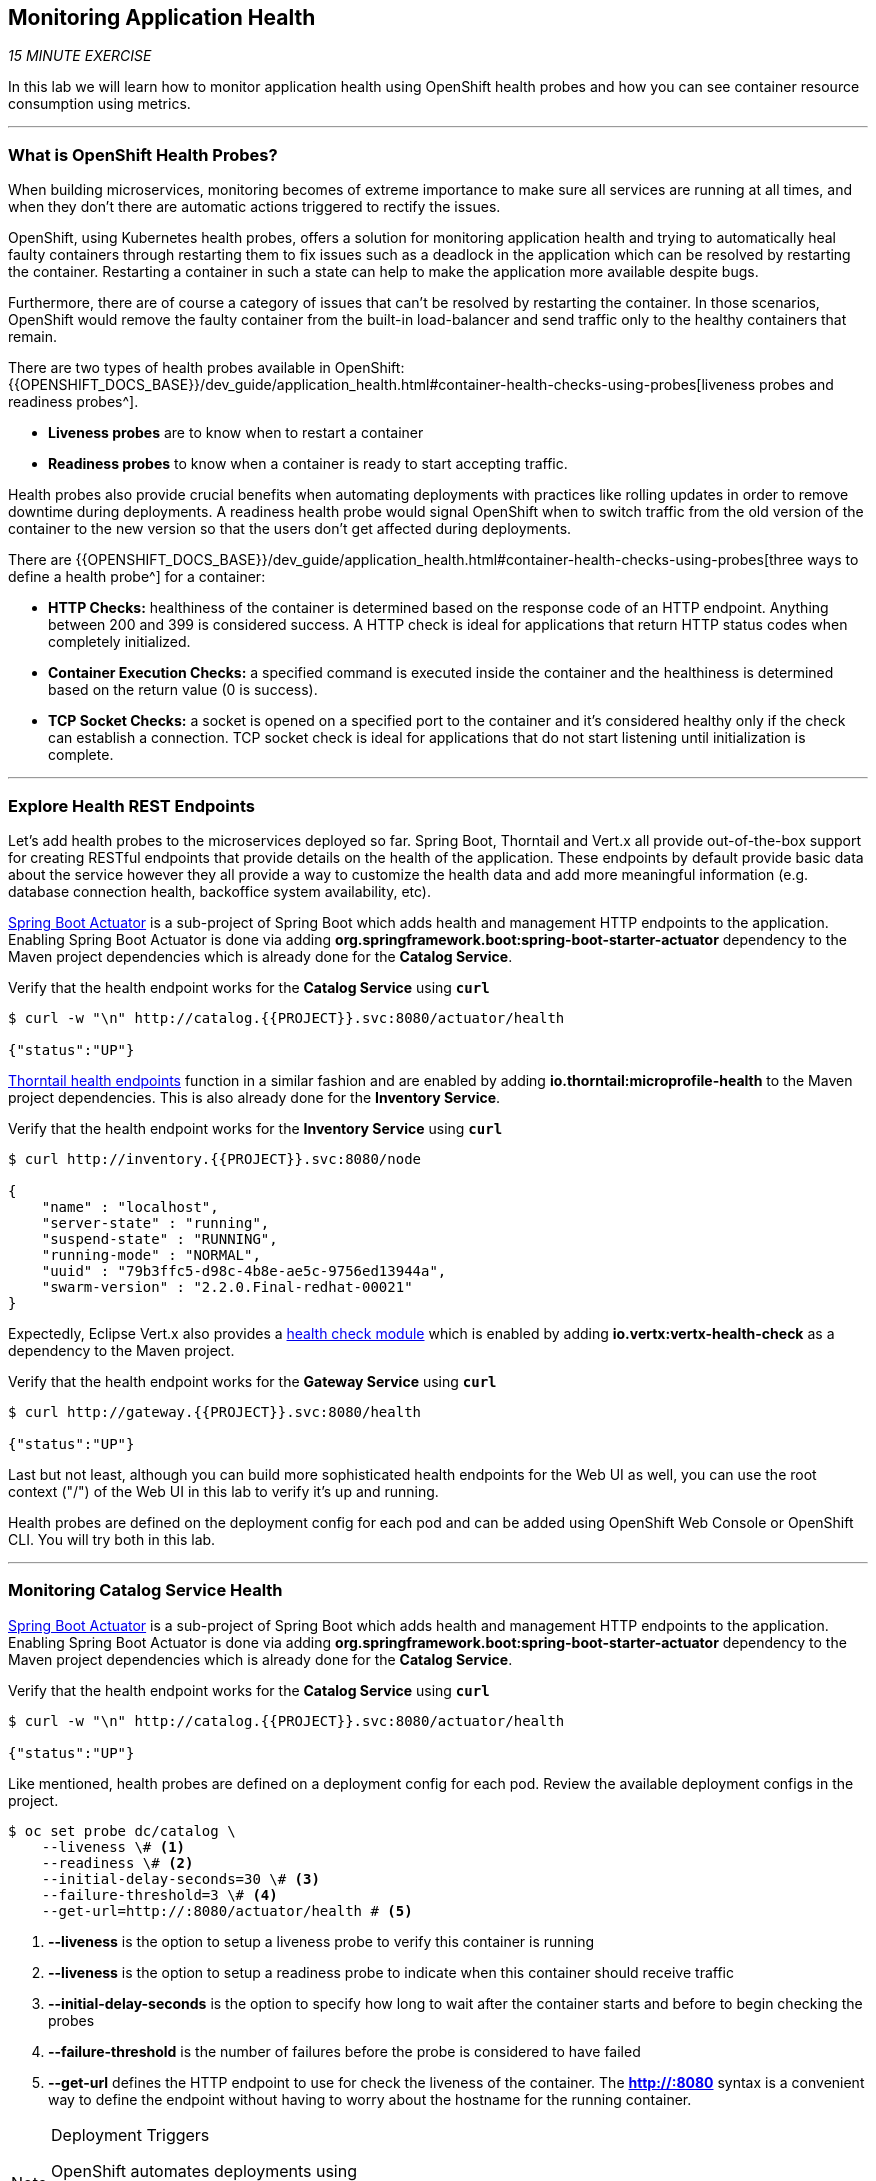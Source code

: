 == Monitoring Application Health 

_15 MINUTE EXERCISE_

In this lab we will learn how to monitor application health using OpenShift 
health probes and how you can see container resource consumption using metrics.

'''

=== What is OpenShift Health Probes?

[sidebar]
--

When building microservices, monitoring becomes of extreme importance to make sure all services 
are running at all times, and when they don't there are automatic actions triggered to rectify 
the issues. 

OpenShift, using Kubernetes health probes, offers a solution for monitoring application 
health and trying to automatically heal faulty containers through restarting them to fix issues such as
a deadlock in the application which can be resolved by restarting the container. Restarting a container 
in such a state can help to make the application more available despite bugs.

Furthermore, there are of course a category of issues that can't be resolved by restarting the container. 
In those scenarios, OpenShift would remove the faulty container from the built-in load-balancer and send traffic 
only to the healthy containers that remain.

There are two types of health probes available in OpenShift: {{OPENSHIFT_DOCS_BASE}}/dev_guide/application_health.html#container-health-checks-using-probes[liveness probes and readiness probes^]. 

* **Liveness probes** are to know when to restart a container
* **Readiness probes** to know when a container is ready to start accepting traffic.

Health probes also provide crucial benefits when automating deployments with practices like rolling updates in 
order to remove downtime during deployments. A readiness health probe would signal OpenShift when to switch 
traffic from the old version of the container to the new version so that the users don't get affected during 
deployments.

There are {{OPENSHIFT_DOCS_BASE}}/dev_guide/application_health.html#container-health-checks-using-probes[three ways to define a health probe^] for a container:

* **HTTP Checks:** healthiness of the container is determined based on the response code of an HTTP 
endpoint. Anything between 200 and 399 is considered success. A HTTP check is ideal for applications 
that return HTTP status codes when completely initialized.

* **Container Execution Checks:** a specified command is executed inside the container and the healthiness is 
determined based on the return value (0 is success). 

* **TCP Socket Checks:** a socket is opened on a specified port to the container and it's considered healthy 
only if the check can establish a connection. TCP socket check is ideal for applications that do not 
start listening until initialization is complete.
--

'''

===  Explore Health REST Endpoints

Let's add health probes to the microservices deployed so far.
Spring Boot, Thorntail and Vert.x all provide out-of-the-box support for creating RESTful endpoints that
provide details on the health of the application. These endpoints by default provide basic data about the 
service however they all provide a way to customize the health data and add more meaningful information (e.g. 
database connection health, backoffice system availability, etc).

http://docs.spring.io/spring-boot/docs/current/reference/htmlsingle/#production-ready[Spring Boot Actuator^] is a 
sub-project of Spring Boot which adds health and management HTTP endpoints to the application. Enabling Spring Boot 
Actuator is done via adding **org.springframework.boot:spring-boot-starter-actuator** dependency to the Maven project 
dependencies which is already done for the **Catalog Service**.

Verify that the health endpoint works for the **Catalog Service** using `*curl*`

----
$ curl -w "\n" http://catalog.{{PROJECT}}.svc:8080/actuator/health

{"status":"UP"}
----

https://docs.thorntail.io/2.2.0.Final/#_microprofile_health[Thorntail health endpoints^] function in a similar fashion and are enabled by adding **io.thorntail:microprofile-health** 
to the Maven project dependencies. 
This is also already done for the **Inventory Service**.

Verify that the health endpoint works for the **Inventory Service** using `*curl*`

----
$ curl http://inventory.{{PROJECT}}.svc:8080/node

{
    "name" : "localhost",
    "server-state" : "running",
    "suspend-state" : "RUNNING",
    "running-mode" : "NORMAL",
    "uuid" : "79b3ffc5-d98c-4b8e-ae5c-9756ed13944a",
    "swarm-version" : "2.2.0.Final-redhat-00021"
}
----

Expectedly, Eclipse Vert.x also provides a http://vertx.io/docs/vertx-health-check/java[health check module^] 
which is enabled by adding **io.vertx:vertx-health-check** as a dependency to the Maven project. 

Verify that the health endpoint works for the **Gateway Service** using `*curl*`

----
$ curl http://gateway.{{PROJECT}}.svc:8080/health

{"status":"UP"}
----

Last but not least, although you can build more sophisticated health endpoints for the Web UI as well, you 
can use the root context ("/") of the Web UI in this lab to verify it's up and running.

Health probes are defined on the deployment config for each pod and can be added using OpenShift Web 
Console or OpenShift CLI. You will try both in this lab.

'''

===  Monitoring Catalog Service Health

http://docs.spring.io/spring-boot/docs/current/reference/htmlsingle/#production-ready[Spring Boot Actuator^] is a 
sub-project of Spring Boot which adds health and management HTTP endpoints to the application. Enabling Spring Boot 
Actuator is done via adding **org.springframework.boot:spring-boot-starter-actuator** dependency to the Maven project 
dependencies which is already done for the **Catalog Service**.

Verify that the health endpoint works for the **Catalog Service** using `*curl*`

[source,shell]
----
$ curl -w "\n" http://catalog.{{PROJECT}}.svc:8080/actuator/health

{"status":"UP"}
----

Like mentioned, health probes are defined on a deployment config for each pod. Review the available 
deployment configs in the project. 

[source,shell]
----
$ oc set probe dc/catalog \
    --liveness \# <1>
    --readiness \# <2>
    --initial-delay-seconds=30 \# <3>
    --failure-threshold=3 \# <4>
    --get-url=http://:8080/actuator/health # <5>
----
<1> **--liveness** is the option to setup a liveness probe to verify this container is running
<2> **--liveness** is the option to setup a readiness probe to indicate when this container should receive traffic
<3> **--initial-delay-seconds** is the option to specify how long 
to wait after the container starts and before to begin checking the probes
<4> **--failure-threshold** is the number of failures before the probe is considered to have failed
<5> **--get-url** defines the HTTP endpoint to use for check the liveness of the container. The ***http://:8080*** 
syntax is a convenient way to define the endpoint without having to worry about the hostname for the running 
container. 

[NOTE]
.Deployment Triggers
====
OpenShift automates deployments using 
{{OPENSHIFT_DOCS_BASE}}/dev_guide/deployments/basic_deployment_operations.html#triggers[deployment triggers^] 
that react to changes to the container image or configuration. 
Therefore, as soon as you define the probe, OpenShift automatically redeploys the pod using the new configuration including the liveness probe. 
====

[TIP]
====
It's recommended to have separate endpoints for readiness and liveness to indicate to OpenShift when 
to restart the container and when to leave it alone and remove it from the load-balancer so that an administrator 
would  manually investigate the issue. 
====

Voilà! OpenShift automatically restarts the Catalog pod and as soon as the 
health probes succeed, it is ready to receive traffic. 

'''

===  Monitoring Inventory Service Health

https://quarkus.io/guides/health-guide[SmallRye Health^] is a Quarkus extension which utilizes the MicroProfile Health specification.
It allows applications to provide information about their state to external viewers which is typically useful 
in cloud environments where automated processes must be able to determine whether the application should be discarded or restarted.

In your {{ CHE_URL }}[Workspace^], via the command menu (Cmd+Shift+P ⌘⇧P on macOS or Ctrl+Shift+P ⌃⇧P on Windows and Linux),
`*run 'Quarkus: Add extensions to current project'*`

image:{% image_path che-quarkus-addextensions.png %}[Che - Quarkus Add Extensions, 600]

.Quarkus Extensions
[%header,cols=3*]
|===
|Name 
|ArtificatID
|Maven Syntax

|SmallRye Health
|quarkus-smallrye-health
|<dependency>
<groupId>io.quarkus</groupId>
<artifactId>quarkus-smallrye-health</artifactId>
</dependency>
|===

Via the command menu (Cmd+Shift+P ⌘⇧P on macOS or Ctrl+Shift+P ⌃⇧P on Windows and Linux),
`*run 'Task: Run Task...' ->  'che: Inventory - Build on OpenShift'*`

image:{% image_path che-runtask.png %}[Che - RunTask, 500]

image:{% image_path che-inventory-build-openshift.png %}[Che - Inventory Build On OpenShift, 500]

Verify that the health endpoint works for the **Inventory Service** using `*curl*`

[source,shell]
----
$ curl -w "\n" http://inventory.{{PROJECT}}.svc:8080/health

{
    "status": "UP",
    "checks": [
        {
            "name": "Database connection(s) health check",
            "status": "UP"
        }
    ]
}
----

Finally, `*Add the Liveness and Readiness Probes*` to the Service

----
$ oc rollout pause dc/inventory
$ oc set probe dc/inventory --readiness --initial-delay-seconds=30 --failure-threshold=3 --get-url=http://:8080/health/ready
$ oc set probe dc/inventory --liveness --initial-delay-seconds=30 --failure-threshold=3 --get-url=http://:8080/health/live
$ oc rollout resume dc/inventory
----

OpenShift automatically restarts the Inventory pod and as soon as the health probes succeed, it is ready to receive traffic.

'''

===  Monitoring API Gateway Health

Expectedly, Eclipse Vert.x also provides a http://vertx.io/docs/vertx-health-check/java[health check module^] 
which is enabled by adding **io.vertx:vertx-health-check** as a dependency to the Maven project. 

Verify that the health endpoint works for the **Gateway Service** using `*curl*`

----
$ curl -w "\n" http://gateway.{{PROJECT}}.svc:8080/health

{"status":"UP"}
----

Fabric8 Maven Plugin is already configured using https://maven.fabric8.io/#enrichers[Enrichers^] to automatically set 
the health probes when running **fabric8:deploy** goal. `*Look at '/projects/workshop/labs/gateway-vertx/pom.xml'*`

[source,xml]
.pom.xml
----
            <plugin>
                <groupId>io.fabric8</groupId>
                <artifactId>fabric8-maven-plugin</artifactId>
                <version>${fabric8.maven.plugin.version}</version>
                ...
                <configuration>
                    ...
                    <enricher>
                        <config>
                            <f8-healthcheck-vertx>
                                <readiness>
                                <path>/health</path>
                                </readiness>
                                <liveness>
                                <path>/health</path>
                                </liveness>
                            </f8-healthcheck-vertx>
                        </config>
                    </enricher>
                    ...
                </configuration>
            </plugin>
----

'''

===  Monitoring Web UI Health TODO

Although you can add the liveness and health probes to the Web UI using a single CLI command, let's 
give the OpenShift Web Console a try this time.

`*Go to {{OPENSHIFT_CONSOLE_URL}}[OpenShift Web Console^]*` in your browser and in the **{{PROJECT}}** project. 
`*Click on 'Applications > Deployments'*` on the left-side bar. `*Click on 'web > Configuration tab'*`.
You will see the warning about health checks, with a link to
click in order to add them. `*Click on 'Add health checks'*` now. 

TIP: Instead of **Configuration** tab, you can directly click on **Actions** button on the top-right 
and then **Edit Health Checks**

image:{% image_path health-web-details.png %}[Health Probes,900]

You will want to `*click on both 'Add Readiness Probe' and 'Add Liveness Probe'*` and
then fill them out as follows:

Readiness Probe::
* Path: **/**
* Initial Delay: **10**
* Timeout: **1**

Liveness Probe::
* Path: **/**
* Initial Delay: **180**
* Timeout: **1**

image:{% image_path health-readiness.png %}[Readiness Probe,700]

image:{% image_path health-liveness.png %}[Readiness Probe,700]

`*Click on 'Save'*` and then `*click the 'Overview' button*` in the left navigation. You
will notice that Web UI pod is getting restarted and it stays light blue
for a while. This is a sign that the pod(s) have not yet passed their readiness
checks and it turns blue when it's ready!

image:{% image_path health-web-redeploy.png %}[Web Redeploy,740]

'''

=== Monitoring Metrics TODO

Metrics are another important aspect of monitoring applications which is required in order to 
gain visibility into how the application behaves and particularly in identifying issues.

OpenShift provides container metrics out-of-the-box and displays how much memory, cpu and network 
each container has been consuming over time. In the project overview, you can see three charts 
near each pod that shows the resource consumption by that pod.

image:{% image_path health-metrics-brief.png %}[Container Metrics,740]

`*Click on any of the pods*` (blue circle) which takes you to the pod details. `*Click on the 'Metrics' tab*`
to see a more detailed view of the metrics charts.

image:{% image_path health-metrics-detailed.png %}[Container Metrics,900]

Well done! You are ready to move on to the next lab.
